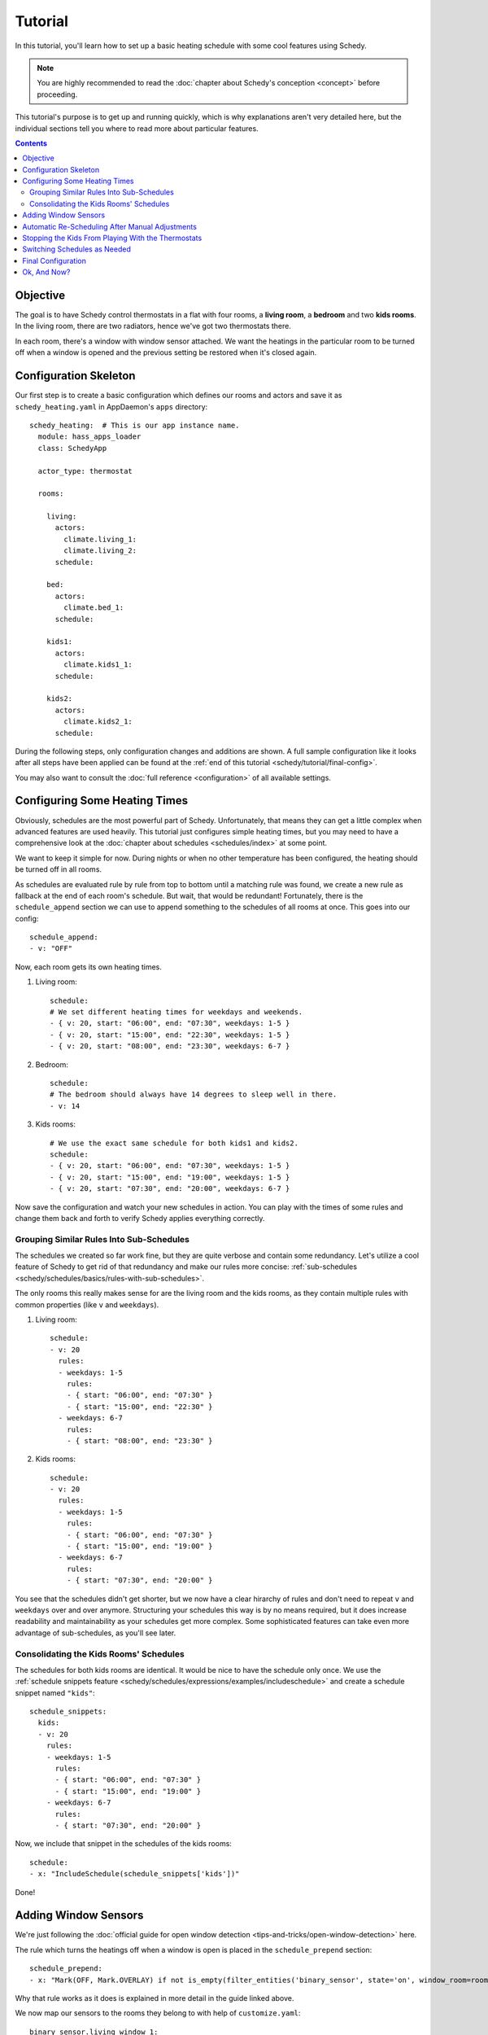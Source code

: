 Tutorial
========

In this tutorial, you'll learn how to set up a basic heating schedule with some cool
features using Schedy.

.. note::

   You are highly recommended to read the :doc:`chapter about Schedy's conception
   <concept>` before proceeding.

This tutorial's purpose is to get up and running quickly, which is why explanations
aren't very detailed here, but the individual sections tell you where to read more
about particular features.

.. contents::


Objective
---------

The goal is to have Schedy control thermostats in a flat with four rooms, a **living
room**, a **bedroom** and two **kids rooms**. In the living room, there are two
radiators, hence we've got two thermostats there.

In each room, there's a window with window sensor attached. We want the heatings
in the particular room to be turned off when a window is opened and the previous
setting be restored when it's closed again.


Configuration Skeleton
----------------------

Our first step is to create a basic configuration which defines our rooms and actors
and save it as ``schedy_heating.yaml`` in AppDaemon's ``apps`` directory::

    schedy_heating:  # This is our app instance name.
      module: hass_apps_loader
      class: SchedyApp

      actor_type: thermostat

      rooms:

        living:
          actors:
            climate.living_1:
            climate.living_2:
          schedule:

        bed:
          actors:
            climate.bed_1:
          schedule:

        kids1:
          actors:
            climate.kids1_1:
          schedule:

        kids2:
          actors:
            climate.kids2_1:
          schedule:

During the following steps, only configuration changes and additions are shown. A
full sample configuration like it looks after all steps have been applied can be
found at the :ref:`end of this tutorial <schedy/tutorial/final-config>`.

You may also want to consult the :doc:`full reference <configuration>` of all
available settings.


Configuring Some Heating Times
------------------------------

Obviously, schedules are the most powerful part of Schedy. Unfortunately, that means
they can get a little complex when advanced features are used heavily. This tutorial
just configures simple heating times, but you may need to have a comprehensive look
at the :doc:`chapter about schedules <schedules/index>` at some point.

We want to keep it simple for now. During nights or when no other temperature has
been configured, the heating should be turned off in all rooms.

As schedules are evaluated rule by rule from top to bottom until a matching rule was
found, we create a new rule as fallback at the end of each room's schedule. But wait,
that would be redundant! Fortunately, there is the ``schedule_append`` section we
can use to append something to the schedules of all rooms at once. This goes into
our config::

    schedule_append:
    - v: "OFF"

Now, each room gets its own heating times.

1. Living room::

       schedule:
       # We set different heating times for weekdays and weekends.
       - { v: 20, start: "06:00", end: "07:30", weekdays: 1-5 }
       - { v: 20, start: "15:00", end: "22:30", weekdays: 1-5 }
       - { v: 20, start: "08:00", end: "23:30", weekdays: 6-7 }

2. Bedroom::

       schedule:
       # The bedroom should always have 14 degrees to sleep well in there.
       - v: 14

3. Kids rooms::

       # We use the exact same schedule for both kids1 and kids2.
       schedule:
       - { v: 20, start: "06:00", end: "07:30", weekdays: 1-5 }
       - { v: 20, start: "15:00", end: "19:00", weekdays: 1-5 }
       - { v: 20, start: "07:30", end: "20:00", weekdays: 6-7 }

Now save the configuration and watch your new schedules in action. You can play
with the times of some rules and change them back and forth to verify Schedy applies
everything correctly.


Grouping Similar Rules Into Sub-Schedules
~~~~~~~~~~~~~~~~~~~~~~~~~~~~~~~~~~~~~~~~~

The schedules we created so far work fine, but they are quite verbose and
contain some redundancy. Let's utilize a cool feature of Schedy to get rid
of that redundancy and make our rules more concise: :ref:`sub-schedules
<schedy/schedules/basics/rules-with-sub-schedules>`.

The only rooms this really makes sense for are the living room and the kids rooms,
as they contain multiple rules with common properties (like ``v`` and ``weekdays``).

1. Living room::

       schedule:
       - v: 20
         rules:
         - weekdays: 1-5
           rules:
           - { start: "06:00", end: "07:30" }
           - { start: "15:00", end: "22:30" }
         - weekdays: 6-7
           rules:
           - { start: "08:00", end: "23:30" }

2. Kids rooms::

       schedule:
       - v: 20
         rules:
         - weekdays: 1-5
           rules:
           - { start: "06:00", end: "07:30" }
           - { start: "15:00", end: "19:00" }
         - weekdays: 6-7
           rules:
           - { start: "07:30", end: "20:00" }

You see that the schedules didn't get shorter, but we now have a clear
hirarchy of rules and don't need to repeat ``v`` and ``weekdays`` over and over
anymore. Structuring your schedules this way is by no means required, but it does
increase readability and maintainability as your schedules get more complex. Some
sophisticated features can take even more advantage of sub-schedules, as you'll
see later.


Consolidating the Kids Rooms' Schedules
~~~~~~~~~~~~~~~~~~~~~~~~~~~~~~~~~~~~~~~

The schedules for both kids rooms are identical. It would be nice to
have the schedule only once. We use the :ref:`schedule snippets feature
<schedy/schedules/expressions/examples/includeschedule>` and create a schedule
snippet named ``"kids"``::

    schedule_snippets:
      kids:
      - v: 20
        rules:
        - weekdays: 1-5
          rules:
          - { start: "06:00", end: "07:30" }
          - { start: "15:00", end: "19:00" }
        - weekdays: 6-7
          rules:
          - { start: "07:30", end: "20:00" }

Now, we include that snippet in the schedules of the kids rooms::

    schedule:
    - x: "IncludeSchedule(schedule_snippets['kids'])"

Done!


Adding Window Sensors
---------------------

We're just following the :doc:`official guide for open window detection
<tips-and-tricks/open-window-detection>` here.

The rule which turns the heatings off when a window is open is placed in the
``schedule_prepend`` section::

    schedule_prepend:
    - x: "Mark(OFF, Mark.OVERLAY) if not is_empty(filter_entities('binary_sensor', state='on', window_room=room_name))"

Why that rule works as it does is explained in more detail in the guide linked above.

We now map our sensors to the rooms they belong to with help of ``customize.yaml``::

    binary_sensor.living_window_1:
      window_room: living
    binary_sensor.bed_window_1:
      window_room: bed
    binary_sensor.kids1_window_1:
      window_room: kids1
    binary_sensor.kids2_window_1:
      window_room: kids2

Adding more than one sensor per room would be very simple, as you can see.

Finally, we tell Schedy to re-evaluate the room's schedule when a sensor changes its
state. For that, we just add them to the ``watched_entities`` lists of the particular
rooms. Here is an example for ``living``, the others are analogous::

    watched_entities:
    - binary_sensor.living_window_1


Automatic Re-Scheduling After Manual Adjustments
------------------------------------------------

It would be cool to be able to change the temperature in a room unplanned and have
Schedy apply the regular schedule again after some period of time. For this purpose,
there is the ``rescheduling_delay`` setting that can be set per room.

Let's enable it in living room and bedroom and set it to two hours (120 minutes)::

    living:
      rescheduling_delay: 120
      # ...

    bed:
      rescheduling_delay: 120
      # ...


Stopping the Kids From Playing With the Thermostats
---------------------------------------------------

Our kids are still young and hit every button they can reach. Why not fix the
temperature in the kids rooms to what is dictated by the schedule? We disable
``allow_manual_changes`` and Schedy will revert any manual change as soon as it's
performed::

    kids1:
      allow_manual_changes: false
      # ...

    kids2:
      allow_manual_changes: false
      # ...


Switching Schedules as Needed
-----------------------------

Wouldnt it be nice to be able to switch the schedules when, for instance, we have
holidays and are home over the day? Nothing simpler than that with Schedy.

We add an ``input_select`` in Home Assistant::

    input_select:
      heating_mode:
        name: Heating Mode
        options:
        - Normal
        - Parents Home
        - All Home

Then, we adapt the schedules accordingly. The pattern we follow is :ref:`this one
<schedy/schedules/expressions/examples/conditional-sub-schedules>`, should you need
help understanding what's going on here..

1. Living room::

       schedule:
       - v: 20
         rules:
         - weekdays: 1-5
           rules:
           - rules:
             - x: "Skip() if state('input_select.heating_mode') == 'Normal' else Break()"
             - { start: "06:00", end: "07:30" }
             - { start: "15:00", end: "22:30" }
           - rules:
             - x: "Skip() if state('input_select.heating_mode') != 'Normal' else Break()"
             - { start: "08:00", end: "23:30" }
         - weekdays: 6-7
           rules:
           - { start: "08:00", end: "23:30" }

2. Kids rooms::

       schedule_snippets:
         kids:
         - v: 20
           rules:
           - weekdays: 1-5
             rules:
             - rules:
               - x: "Skip() if state('input_select.heating_mode') != 'All Home' else Break()"
               - { start: "06:00", end: "07:30" }
               - { start: "15:00", end: "19:00" }
             - rules:
               - x: "Skip() if state('input_select.heating_mode') == 'All Home' else Break()"
               - { start: "07:30", end: "20:00" }
           - weekdays: 6-7
             rules:
             - { start: "07:30", end: "20:00" }

Don't forget to add ``input_select.heating_mode`` to the list of entities watched
for state changes. Instead of adding it to all three concerned rooms, we simply add
it to the global list and have it count for all rooms::

    watched_entities:
    - input_select.heating_mode


.. _schedy/tutorial/final-config:

Final Configuration
-------------------

Here is the final outcome of our work as a full Schedy configuration.

::

    schedy_heating:  # This is our app instance name.
      module: hass_apps_loader
      class: SchedyApp

      actor_type: thermostat

      schedule_snippets:
        kids:
        - v: 20
          rules:
          - weekdays: 1-5
            rules:
            - rules:
              - x: "Skip() if state('input_select.heating_mode') != 'All Home' else Break()"
              - { start: "06:00", end: "07:30" }
              - { start: "15:00", end: "19:00" }
            - rules:
              - x: "Skip() if state('input_select.heating_mode') == 'All Home' else Break()"
              - { start: "07:30", end: "20:00" }
          - weekdays: 6-7
            rules:
            - { start: "07:30", end: "20:00" }

      watched_entities:
      - input_select.heating_mode

      schedule_prepend:
      - x: "Mark(OFF, Mark.OVERLAY) if not is_empty(filter_entities('binary_sensor', state='on', window_room=room_name))"

      schedule_append:
      - v: "OFF"

      rooms:

        living:
          rescheduling_delay: 120
          actors:
            climate.living_1:
            climate.living_2:
          watched_entities:
          - binary_sensor.living_window_1
          schedule:
          - v: 20
            rules:
            - weekdays: 1-5
              rules:
              - rules:
                - x: "Skip() if state('input_select.heating_mode') == 'Normal' else Break()"
                - { start: "06:00", end: "07:30" }
                - { start: "15:00", end: "22:30" }
              - rules:
                - x: "Skip() if state('input_select.heating_mode') != 'Normal' else Break()"
                - { start: "08:00", end: "23:30" }
            - weekdays: 6-7
              rules:
              - { start: "08:00", end: "23:30" }

        bed:
          rescheduling_delay: 120
          actors:
            climate.bed_1:
          watched_entities:
          - binary_sensor.bed_window_1
          schedule:

        kids1:
          allow_manual_changes: false
          actors:
            climate.kids1_1:
          watched_entities:
          - binary_sensor.kids1_window_1
          schedule:
          - x: "IncludeSchedule(schedule_snippets['kids'])"

        kids2:
          allow_manual_changes: false
          actors:
            climate.kids2_1:
          watched_entities:
          - binary_sensor.kids2_window_1
          schedule:
          - x: "IncludeSchedule(schedule_snippets['kids'])"

And the Home Assistant part::

    customize:
      binary_sensor.living_window_1:
        window_room: living
      binary_sensor.bed_window_1:
        window_room: bed
      binary_sensor.kids1_window_1:
        window_room: kids1
      binary_sensor.kids2_window_1:
        window_room: kids2

    input_select:
      heating_mode:
        name: Heating Mode
        options:
        - Normal
        - Parents Home
        - All Home


Ok, And Now?
------------

Enjoy your new, powerful schedules! Consult the following chapters for more detailed
information on :doc:`creating advanced rules <schedules/index>`, :doc:`supported
actor types <actors/index>`, :doc:`events <events>` and :doc:`statistics collection
<statistics/index>`. The :doc:`tips-and-tricks/index` chapter may give you some more
inspiration after all.
